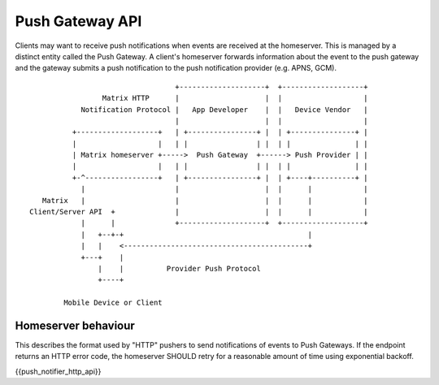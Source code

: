 Push Gateway API
================

Clients may want to receive push notifications when events are received at
the homeserver. This is managed by a distinct entity called the Push Gateway.
A client's homeserver forwards information about the event to the push gateway
and the gateway submits a push notification to the push notification provider
(e.g. APNS, GCM).


::

                                   +--------------------+  +-------------------+
                  Matrix HTTP      |                    |  |                   |
             Notification Protocol |   App Developer    |  |   Device Vendor   |
                                   |                    |  |                   |
           +-------------------+   | +----------------+ |  | +---------------+ |
           |                   |   | |                | |  | |               | |
           | Matrix homeserver +----->  Push Gateway  +------> Push Provider | |
           |                   |   | |                | |  | |               | |
           +-^-----------------+   | +----------------+ |  | +----+----------+ |
             |                     |                    |  |      |            |
    Matrix   |                     |                    |  |      |            |
 Client/Server API  +              |                    |  |      |            |
             |      |              +--------------------+  +-------------------+
             |   +--+-+                                           |             
             |   |    <-------------------------------------------+             
             +---+    |                                                        
                 |    |          Provider Push Protocol                        
                 +----+                                                        
                                                                               
         Mobile Device or Client                                               


Homeserver behaviour
--------------------

This describes the format used by "HTTP" pushers to send notifications of
events to Push Gateways. If the endpoint returns an HTTP error code, the
homeserver SHOULD retry for a reasonable amount of time using exponential backoff.

{{push_notifier_http_api}}

